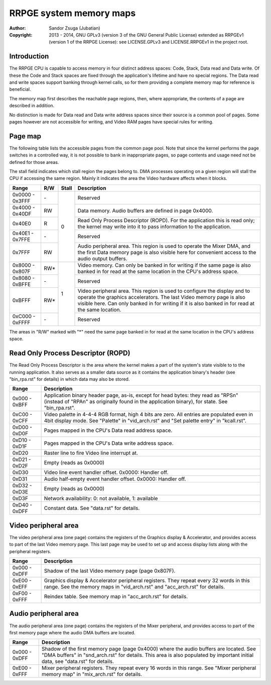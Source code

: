 
RRPGE system memory maps
==============================================================================

:Author:    Sandor Zsuga (Jubatian)
:Copyright: 2013 - 2014, GNU GPLv3 (version 3 of the GNU General Public
            License) extended as RRPGEv1 (version 1 of the RRPGE License): see
            LICENSE.GPLv3 and LICENSE.RRPGEv1 in the project root.




Introduction
------------------------------------------------------------------------------


The RRPGE CPU is capable to access memory in four distinct address spaces:
Code, Stack, Data read and Data write. Of these the Code and Stack spaces are
fixed through the application's lifetime and have no special regions. The Data
read and write spaces support banking through kernel calls, so for them
providing a complete memory map for reference is beneficial.

The memory map first describes the reachable page regions, then, where
appropriate, the contents of a page are described in addition.

No distinction is made for Data read and Data write address spaces since their
source is a common pool of pages. Some pages however are not accessible for
writing, and Video RAM pages have special rules for writing.




Page map
------------------------------------------------------------------------------


The following table lists the accessible pages from the common page pool. Note
that since the kernel performs the page switches in a controlled way, it is
not possible to bank in inappropriate pages, so page contents and usage need
not be defined for those areas.

The stall field indicates which stall region the pages belong to. DMA
processes operating on a given region will stall the CPU if accessing the
same region. Mainly it indicates the area the Video hardware affects when it
blocks.

+--------+-----+-------+-----------------------------------------------------+
| Range  | R/W | Stall | Description                                         |
+========+=====+=======+=====================================================+
| 0x0000 |     |       |                                                     |
| \-     | \-  |   0   | Reserved                                            |
| 0x3FFF |     |       |                                                     |
+--------+-----+       +-----------------------------------------------------+
| 0x4000 |     |       | Data memory. Audio buffers are defined in page      |
| \-     | RW  |       | 0x4000.                                             |
| 0x40DF |     |       |                                                     |
+--------+-----+       +-----------------------------------------------------+
|        |     |       | Read Only Process Descriptor (ROPD). For the        |
| 0x40E0 |  R  |       | application this is read only; the kernel may write |
|        |     |       | into it to pass information to the application.     |
+--------+-----+       +-----------------------------------------------------+
| 0x40E1 |     |       |                                                     |
| \-     | \-  |       | Reserved                                            |
| 0x7FFE |     |       |                                                     |
+--------+-----+       +-----------------------------------------------------+
|        |     |       | Audio peripheral area. This region is used to       |
| 0x7FFF | RW  |       | operate the Mixer DMA, and the first Data memory    |
|        |     |       | page is also visible here for convenient access to  |
|        |     |       | the audio output buffers.                           |
+--------+-----+-------+-----------------------------------------------------+
| 0x8000 |     |       | Video memory. Can only be banked in for writing if  |
| \-     | RW* |   1   | the same page is also banked in for read at the     |
| 0x807F |     |       | same location in the CPU's address space.           |
+--------+-----+       +-----------------------------------------------------+
| 0x8080 |     |       |                                                     |
| \-     | \-  |       | Reserved                                            |
| 0xBFFE |     |       |                                                     |
+--------+-----+       +-----------------------------------------------------+
|        |     |       | Video peripheral area. This region is used to       |
| 0xBFFF | RW* |       | configure the display and to operate the graphics   |
|        |     |       | accelerators. The last Video memory page is also    |
|        |     |       | visible here. Can only banked in for writing if it  |
|        |     |       | is also banked in for read at the same location.    |
+--------+-----+       +-----------------------------------------------------+
| 0xC000 |     |       |                                                     |
| \-     | \-  |       | Reserved                                            |
| 0xFFFF |     |       |                                                     |
+--------+-----+-------+-----------------------------------------------------+

The areas in "R/W" marked with "*" need the same page banked in for read at
the same location in the CPU's address space.




Read Only Process Descriptor (ROPD)
------------------------------------------------------------------------------


The Read Only Process Descriptor is the area where the kernel makes a part of
the system's state visible to to the running application. It also serves as a
smaller data source as it contains the application binary's header (see
"bin_rpa.rst" for details) in which data may also be stored.

+--------+-------------------------------------------------------------------+
| Range  | Description                                                       |
+========+===================================================================+
| 0x000  | Application binary header page, as-is, except for head bytes:     |
| \-     | they read as "RPS\n" (instead of "RPA\n" as originally found in   |
| 0xBFF  | the application binary), for state. See "bin_rpa.rst".            |
+--------+-------------------------------------------------------------------+
| 0xC00  | Video palette in 4-4-4 RGB format, high 4 bits are zero. All      |
| \-     | entries are populated even in 4bit display mode. See "Palette" in |
| 0xCFF  | "vid_arch.rst" and "Set palette entry" in "kcall.rst".            |
+--------+-------------------------------------------------------------------+
| 0xD00  |                                                                   |
| \-     | Pages mapped in the CPU's Data read address space.                |
| 0xD0F  |                                                                   |
+--------+-------------------------------------------------------------------+
| 0xD10  |                                                                   |
| \-     | Pages mapped in the CPU's Data write address space.               |
| 0xD1F  |                                                                   |
+--------+-------------------------------------------------------------------+
| 0xD20  | Raster line to fire Video line interrupt at.                      |
+--------+-------------------------------------------------------------------+
| 0xD21  |                                                                   |
| \-     | Empty (reads as 0x0000)                                           |
| 0xD2F  |                                                                   |
+--------+-------------------------------------------------------------------+
| 0xD30  | Video line event handler offset. 0x0000: Handler off.             |
+--------+-------------------------------------------------------------------+
| 0xD31  | Audio half-empty event handler offset. 0x0000: Handler off.       |
+--------+-------------------------------------------------------------------+
| 0xD32  |                                                                   |
| \-     | Empty (reads as 0x0000)                                           |
| 0xD3E  |                                                                   |
+--------+-------------------------------------------------------------------+
| 0xD3F  | Network availability: 0: not available, 1: available              |
+--------+-------------------------------------------------------------------+
| 0xD40  |                                                                   |
| \-     | Constant data. See "data.rst" for details.                        |
| 0xDFF  |                                                                   |
+--------+-------------------------------------------------------------------+




Video peripheral area
------------------------------------------------------------------------------


The video peripheral area (one page) contains the registers of the Graphics
display & Accelerator, and provides access to part of the last Video memory
page. This last page may be used to set up and access display lists along with
the peripheral registers.

+--------+-------------------------------------------------------------------+
| Range  | Description                                                       |
+========+===================================================================+
| 0x000  |                                                                   |
| \-     | Shadow of the last Video memory page (page 0x807F).               |
| 0xDFF  |                                                                   |
+--------+-------------------------------------------------------------------+
| 0xE00  | Graphics display & Accelerator peripheral registers. They repeat  |
| \-     | every 32 words in this range. See the memory maps in              |
| 0xEFF  | "vid_arch.rst" and "acc_arch.rst" for details.                    |
+--------+-------------------------------------------------------------------+
| 0xF00  |                                                                   |
| \-     | Reindex table. See memory map in "acc_arch.rst" for details.      |
| 0xFFF  |                                                                   |
+--------+-------------------------------------------------------------------+




Audio peripheral area
------------------------------------------------------------------------------


The audio peripheral area (one page) contains the registers of the Mixer
peripheral, and provides access to part of the first memory page where the
audio DMA buffers are located.

+--------+-------------------------------------------------------------------+
| Range  | Description                                                       |
+========+===================================================================+
| 0x000  | Shadow of the first memory page (page 0x4000) where the audio     |
| \-     | buffers are located. See "DMA buffers" in "snd_arch.rst" for      |
| 0xDFF  | details. This area is also populated by important initial data,   |
|        | see "data.rst" for details.                                       |
+--------+-------------------------------------------------------------------+
| 0xE00  | Mixer peripheral registers. They repeat every 16 words in this    |
| \-     | range. See "Mixer peripheral memory map" in "mix_arch.rst" for    |
| 0xFFF  | details.                                                          |
+--------+-------------------------------------------------------------------+
